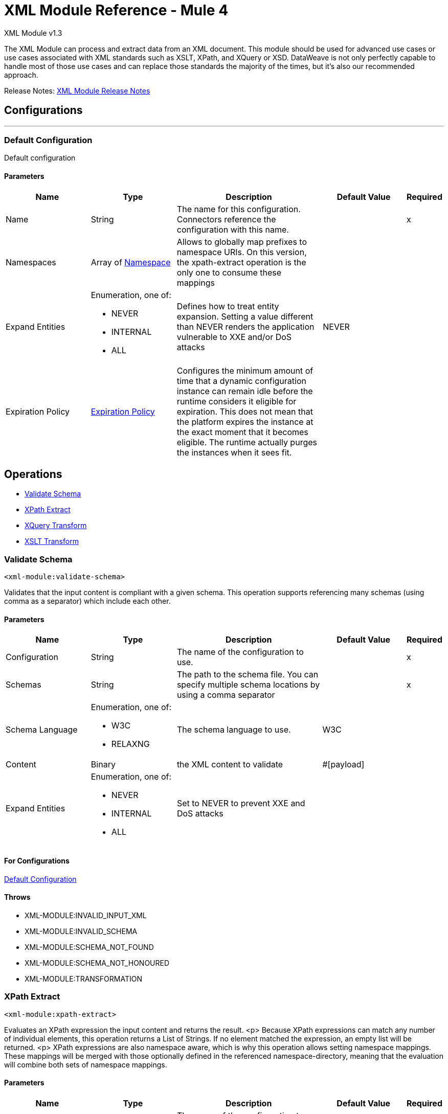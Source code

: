 = XML Module Reference - Mule 4




XML Module v1.3

The XML Module can process and extract data from an XML document. This module should be used for advanced use cases or use cases associated with XML standards such as XSLT, XPath, and XQuery or XSD. DataWeave is not only perfectly capable to handle most of those use cases and can replace those standards the majority of the times, but it's also our recommended approach.

Release Notes: xref:release-notes::mule-runtime/module-xml.adoc[XML Module Release Notes]

== Configurations
---
[[config]]
=== Default Configuration


Default configuration


==== Parameters
[cols=".^20%,.^20%,.^35%,.^20%,^.^5%", options="header"]
|===
| Name | Type | Description | Default Value | Required
|Name | String | The name for this configuration. Connectors reference the configuration with this name. | |x
| Namespaces a| Array of <<namespace>> |  Allows to globally map prefixes to namespace URIs. On this version, the xpath-extract operation is the only one to consume these mappings |  |
| Expand Entities a| Enumeration, one of:

** NEVER
** INTERNAL
** ALL |  Defines how to treat entity expansion. Setting a value different than NEVER renders the application vulnerable to XXE and/or DoS attacks |  NEVER |
| Expiration Policy a| <<ExpirationPolicy>> |  Configures the minimum amount of time that a dynamic configuration instance can remain idle before the runtime considers it eligible for expiration. This does not mean that the platform expires the instance at the exact moment that it becomes eligible. The runtime actually purges the instances when it sees fit. |  |
|===


== Operations

* <<validateSchema>>
* <<xpathExtract>>
* <<xqueryTransform>>
* <<xsltTransform>>


[[validateSchema]]
=== Validate Schema
`<xml-module:validate-schema>`


Validates that the input content is compliant with a given schema. This operation supports referencing many schemas (using comma as a separator) which include each other.


==== Parameters
[cols=".^20%,.^20%,.^35%,.^20%,^.^5%", options="header"]
|===
| Name | Type | Description | Default Value | Required
| Configuration | String | The name of the configuration to use. | |x
| Schemas a| String |  The path to the schema file. You can specify multiple schema locations by using a comma separator |  |x
| Schema Language a| Enumeration, one of:

** W3C
** RELAXNG |  The schema language to use. |  W3C |
| Content a| Binary |  the XML content to validate |  #[payload] |
| Expand Entities a| Enumeration, one of:

** NEVER
** INTERNAL
** ALL |  Set to NEVER to prevent XXE and DoS attacks |  |
|===


==== For Configurations

<<config>>

==== Throws
* XML-MODULE:INVALID_INPUT_XML
* XML-MODULE:INVALID_SCHEMA
* XML-MODULE:SCHEMA_NOT_FOUND
* XML-MODULE:SCHEMA_NOT_HONOURED
* XML-MODULE:TRANSFORMATION


[[xpathExtract]]
=== XPath Extract
`<xml-module:xpath-extract>`


Evaluates an XPath expression the input content and returns the result. <p> Because XPath expressions can match any number of individual elements, this operation returns a List of Strings. If no element matched the expression, an empty list will be returned. <p> XPath expressions are also namespace aware, which is why this operation allows setting namespace mappings. These mappings will be merged with those optionally defined in the referenced namespace-directory, meaning that the evaluation will combine both sets of namespace mappings.


==== Parameters
[cols=".^20%,.^20%,.^35%,.^20%,^.^5%", options="header"]
|===
| Name | Type | Description | Default Value | Required
| Configuration | String | The name of the configuration to use. | |x
| Content a| Binary |  the XML content on which the XPath is evaluated |  #[payload] |
| Xpath a| String |  the XPath script |  |x
| Context Properties a| Object |  Properties that will be made available to the transform context. |  |
| Namespaces a| Array of <<namespace>> |  namespace mappings that will be used in this evaluation. They will be combined with the ones in the config element |  |
| Namespace Directory a| <<namespaceDirectory>> |  the namespace directory from which take base namespace mappings |  |
| Expand Entities a| Enumeration, one of:

** NEVER
** INTERNAL
** ALL |  Set to NEVER to prevent XXE and DoS attacks |  |
| Target Variable a| String |  The name of a variable on which the operation's output will be placed |  |
| Target Value a| String |  An expression that will be evaluated against the operation's output and the outcome of that expression will be stored in the target variable |  #[payload] |
|===

==== Output
[cols=".^50%,.^50%"]
|===
| *Type* a| Array of String
|===

==== For Configurations

<<config>>

==== Throws
* XML-MODULE:INVALID_INPUT_XML
* XML-MODULE:INVALID_XPATH_EXPRESSION
* XML-MODULE:NULL_CONTEXT_PROPERTY
* XML-MODULE:TRANSFORMATION


[[xqueryTransform]]
=== XQuery Transform
`<xml-module:xquery-transform>`


Uses XQuery to transform the input content. You can set transformation context properties which will be made available on the XQuery execution


==== Parameters
[cols=".^20%,.^20%,.^35%,.^20%,^.^5%", options="header"]
|===
| Name | Type | Description | Default Value | Required
| Configuration | String | The name of the configuration to use. | |x
| Content a| Binary |  the XML content to transform |  #[payload] |
| Xquery a| String |  The XQuery script definition |  |x
| Context Properties a| Object |  Properties that will be made available to the transform context. |  |
| Expand Entities a| Enumeration, one of:

** NEVER
** INTERNAL
** ALL |  Set to NEVER to prevent XXE and DoS attacks |  |
| Target Variable a| String |  The name of a variable on which the operation's output will be placed |  |
| Target Value a| String |  An expression that will be evaluated against the operation's output and the outcome of that expression will be stored in the target variable |  #[payload] |
|===

==== Output
[cols=".^50%,.^50%"]
|===
| *Type* a| Array of String
|===

==== For Configurations

<<config>>

==== Throws
* XML-MODULE:INVALID_INPUT_XML
* XML-MODULE:NULL_CONTEXT_PROPERTY
* XML-MODULE:TRANSFORMATION


[[xsltTransform]]
=== XSLT Transform
`<xml-module:xslt-transform>`


Uses XSLT to transform the input content. You can set transformation context properties which will be made available on the stylesheet.


==== Parameters
[cols=".^20%,.^20%,.^35%,.^20%,^.^5%", options="header"]
|===
| Name | Type | Description | Default Value | Required
| Configuration | String | The name of the configuration to use. | |x
| Content a| Binary |  the XML content to transform |  #[payload] |
| Xslt a| String |  the XSLT script definition |  |x
| Context Properties a| Object |  Properties that will be made available to the transform context. |  |
| Expand Entities a| Enumeration, one of:

** NEVER
** INTERNAL
** ALL |  Set to NEVER to prevent XXE and DoS attacks |  |
| Output Mime Type a| String |  The mime type of the payload that this operation outputs. |  |
| Target Variable a| String |  The name of a variable on which the operation's output will be placed |  |
| Target Value a| String |  An expression that will be evaluated against the operation's output and the outcome of that expression will be stored in the target variable |  #[payload] |
|===

==== Output
[cols=".^50%,.^50%"]
|===
| *Type* a| String
|===

==== For Configurations

<<config>>

==== Throws
* XML-MODULE:INVALID_INPUT_XML
* XML-MODULE:NULL_CONTEXT_PROPERTY
* XML-MODULE:TRANSFORMATION



== Types
[[namespace]]
=== Namespace

[cols=".^20%,.^25%,.^30%,.^15%,.^10%", options="header"]
|===
| Field | Type | Description | Default Value | Required
| Prefix a| String | The prefix used in the XML document |  | x
| Uri a| String | The namespace URI |  | x
|===

[[ExpirationPolicy]]
=== Expiration Policy

[cols=".^20%,.^25%,.^30%,.^15%,.^10%", options="header"]
|===
| Field | Type | Description | Default Value | Required
| Max Idle Time a| Number | A scalar time value for the maximum amount of time a dynamic configuration instance should be allowed to be idle before it's considered eligible for expiration |  |
| Time Unit a| Enumeration, one of:

** NANOSECONDS
** MICROSECONDS
** MILLISECONDS
** SECONDS
** MINUTES
** HOURS
** DAYS | A time unit that qualifies the maxIdleTime attribute |  |
|===

[[namespaceDirectory]]
=== Namespace Directory

[cols=".^20%,.^25%,.^30%,.^15%,.^10%", options="header"]
|===
| Field | Type | Description | Default Value | Required
| Namespaces a| Array of <<namespace>> | Globally maps prefixes to namespace uris. On this version, the xpath-extract operation is the only one
 to consume these mappings |  |
|===

== See Also

https://help.mulesoft.com[MuleSoft Help Center]
